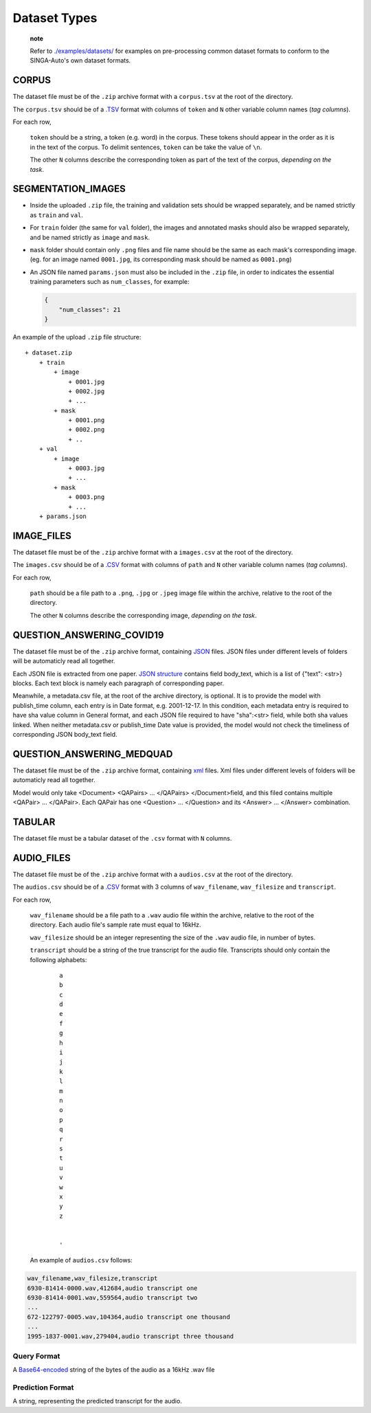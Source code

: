 Dataset Types
=============

    **note**

    Refer to
    `./examples/datasets/ <https://github.com/nusdbsystem/singa-auto/tree/master/examples/datasets/>`__
    for examples on pre-processing common dataset formats to conform to
    the SINGA-Auto's own dataset formats.

CORPUS
------

The dataset file must be of the ``.zip`` archive format with a
``corpus.tsv`` at the root of the directory.

The ``corpus.tsv`` should be of a
`.TSV <https://en.wikipedia.org/wiki/Tab-separated_values>`__ format
with columns of ``token`` and ``N`` other variable column names (*tag
columns*).

For each row,

    ``token`` should be a string, a token (e.g. word) in the corpus.
    These tokens should appear in the order as it is in the text of the
    corpus. To delimit sentences, ``token`` can be take the value of
    ``\n``.

    The other ``N`` columns describe the corresponding token as part of
    the text of the corpus, *depending on the task*.

SEGMENTATION\_IMAGES
--------------------

-  Inside the uploaded ``.zip`` file, the training and validation sets
   should be wrapped separately, and be named strictly as ``train`` and
   ``val``.
-  For ``train`` folder (the same for ``val`` folder), the images and
   annotated masks should also be wrapped separately, and be named
   strictly as ``image`` and ``mask``.
-  ``mask`` folder should contain only ``.png`` files and file name
   should be the same as each mask's corresponding image. (eg. for an
   image named ``0001.jpg``, its corresponding mask should be named as
   ``0001.png``)
-  An JSON file named ``params.json`` must also be included in the
   ``.zip`` file, in order to indicates the essential training
   parameters such as ``num_classes``, for example:

   .. code:: json

       {
           "num_classes": 21
       }

An example of the upload ``.zip`` file structure:

::

    + dataset.zip
        + train
            + image
                + 0001.jpg
                + 0002.jpg
                + ...
            + mask
                + 0001.png
                + 0002.png
                + ..  
        + val
            + image
                + 0003.jpg
                + ...
            + mask
                + 0003.png
                + ...
        + params.json

IMAGE\_FILES
------------

The dataset file must be of the ``.zip`` archive format with a
``images.csv`` at the root of the directory.

The ``images.csv`` should be of a
`.CSV <https://en.wikipedia.org/wiki/Comma-separated_values>`__ format
with columns of ``path`` and ``N`` other variable column names (*tag
columns*).

For each row,

    ``path`` should be a file path to a ``.png``, ``.jpg`` or ``.jpeg``
    image file within the archive, relative to the root of the
    directory.

    The other ``N`` columns describe the corresponding image, *depending
    on the task*.

QUESTION\_ANSWERING\_COVID19
----------------------------

The dataset file must be of the ``.zip`` archive format, containing
`JSON <https://en.wikipedia.org/wiki/JSON>`__ files. JSON files under
different levels of folders will be automaticly read all together.

Each JSON file is extracted from one paper. `JSON
structure <https://en.wikipedia.org/wiki/JSON#Example>`__ contains field
body\_text, which is a list of {"text": <str>} blocks. Each text block
is namely each paragraph of corresponding paper.

Meanwhile, a metadata.csv file, at the root of the archive directory, is
optional. It is to provide the model with publish\_time column, each
entry is in Date format, e.g. 2001-12-17. In this condition, each
metadata entry is required to have sha value column in General format,
and each JSON file required to have "sha":<str> field, while both sha
values linked. When neither metadata.csv or publish\_time Date value is
provided, the model would not check the timeliness of corresponding JSON
body\_text field.

QUESTION\_ANSWERING\_MEDQUAD
----------------------------

The dataset file must be of the ``.zip`` archive format, containing
`xml <https://en.wikipedia.org/wiki/XML#/media/File:XMLSample.png>`__
files. Xml files under different levels of folders will be automaticly
read all together.

Model would only take <Document> <QAPairs> ... </QAPairs>
</Document>field, and this filed contains multiple <QAPair> ...
</QAPair>. Each QAPair has one <Question> ... </Question> and its
<Answer> ... </Answer> combination.

TABULAR
-------

The dataset file must be a tabular dataset of the ``.csv`` format with
``N`` columns.

AUDIO\_FILES
------------

The dataset file must be of the ``.zip`` archive format with a
``audios.csv`` at the root of the directory.


The ``audios.csv`` should be of a
`.CSV <https://en.wikipedia.org/wiki/Comma-separated_values>`__ format
with 3 columns of ``wav_filename``, ``wav_filesize`` and ``transcript``.

For each row,

    ``wav_filename`` should be a file path to a ``.wav`` audio file
    within the archive, relative to the root of the directory. Each
    audio file's sample rate must equal to 16kHz.

    ``wav_filesize`` should be an integer representing the size of the
    ``.wav`` audio file, in number of bytes.

    ``transcript`` should be a string of the true transcript for the
    audio file. Transcripts should only contain the following alphabets:

        ::

            a
            b
            c
            d
            e
            f
            g
            h
            i
            j
            k
            l
            m
            n
            o
            p
            q
            r
            s
            t
            u
            v
            w
            x
            y
            z


            '

    An example of ``audios.csv`` follows:

.. code:: text

    wav_filename,wav_filesize,transcript
    6930-81414-0000.wav,412684,audio transcript one
    6930-81414-0001.wav,559564,audio transcript two
    ...
    672-122797-0005.wav,104364,audio transcript one thousand
    ...
    1995-1837-0001.wav,279404,audio transcript three thousand

Query Format
~~~~~~~~~~~~
A `Base64-encoded <https://en.wikipedia.org/wiki/Base64>`__ string of
the bytes of the audio as a 16kHz .wav file

Prediction Format
~~~~~~~~~~~~~~~~~

A string, representing the predicted transcript for the audio.
